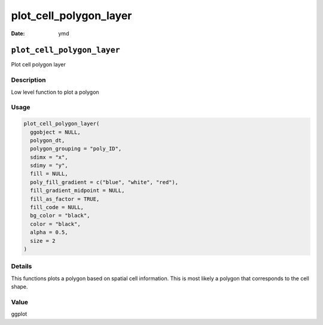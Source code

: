 =======================
plot_cell_polygon_layer
=======================

:Date: ymd

``plot_cell_polygon_layer``
===========================

Plot cell polygon layer

Description
-----------

Low level function to plot a polygon

Usage
-----

.. code:: r

   plot_cell_polygon_layer(
     ggobject = NULL,
     polygon_dt,
     polygon_grouping = "poly_ID",
     sdimx = "x",
     sdimy = "y",
     fill = NULL,
     poly_fill_gradient = c("blue", "white", "red"),
     fill_gradient_midpoint = NULL,
     fill_as_factor = TRUE,
     fill_code = NULL,
     bg_color = "black",
     color = "black",
     alpha = 0.5,
     size = 2
   )

Details
-------

This functions plots a polygon based on spatial cell information. This
is most likely a polygon that corresponds to the cell shape.

Value
-----

ggplot
